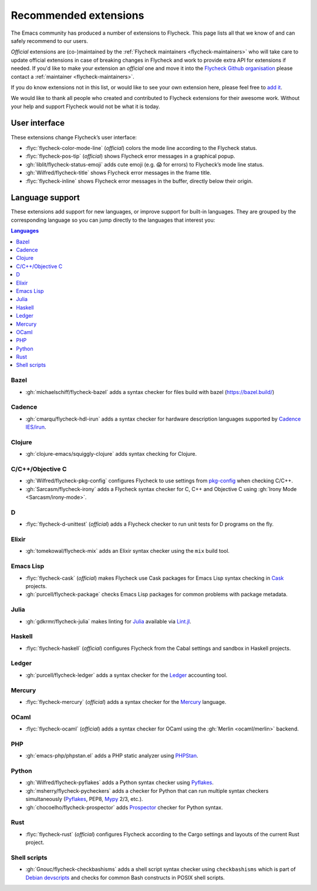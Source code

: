 .. _flycheck-extensions:

========================
 Recommended extensions
========================

The Emacs community has produced a number of extensions to Flycheck.  This page
lists all that we know of and can safely recommend to our users.

*Official* extensions are (co-)maintained by the :ref:`Flycheck maintainers
<flycheck-maintainers>` who will take care to update official extensions in case
of breaking changes in Flycheck and work to provide extra API for extensions if
needed.  If you'd like to make your extension an *official* one and move it into
the `Flycheck Github organisation`_ please contact a :ref:`maintainer
<flycheck-maintainers>`.

If you do know extensions not in this list, or would like to see your own
extension here, please feel free to `add it`_.

We would like to thank all people who created and contributed to Flycheck
extensions for their awesome work.  Without your help and support Flycheck would
not be what it is today.

.. _add it: https://github.com/flycheck/flycheck/edit/master/doc/community/extensions.rst
.. _Flycheck Github organisation: https://github.com/flycheck

User interface
==============

These extensions change Flycheck’s user interface:

* :flyc:`flycheck-color-mode-line` (*official*) colors the mode line according
  to the Flycheck status.
* :flyc:`flycheck-pos-tip` (*official*) shows Flycheck error messages in a
  graphical popup.
* :gh:`liblit/flycheck-status-emoji` adds cute emoji (e.g. 😱 for errors) to
  Flycheck’s mode line status.
* :gh:`Wilfred/flycheck-title` shows Flycheck error messages in the frame title.
* :flyc:`flycheck-inline` shows Flycheck error messages in the buffer, directly
  below their origin.

Language support
================

These extensions add support for new languages, or improve support for built-in
languages.  They are grouped by the corresponding language so you can jump
directly to the languages that interest you:

.. contents:: Languages
   :local:

Bazel
-----
* :gh:`michaelschiff/flycheck-bazel` adds a syntax checker for files build with bazel (https://bazel.build/)

Cadence
-------

* :gh:`cmarqu/flycheck-hdl-irun` adds a syntax checker for hardware description
  languages supported by `Cadence IES/irun`_.

.. _Cadence IES/irun: https://www.cadence.com/content/cadence-www/global/en_US/home/tools/system-design-and-verification/simulation-and-testbench-verification/incisive-enterprise-simulator.html

Clojure
-------

* :gh:`clojure-emacs/squiggly-clojure` adds syntax checking for Clojure.

C/C++/Objective C
-----------------

* :gh:`Wilfred/flycheck-pkg-config` configures Flycheck to use settings from
  `pkg-config`_ when checking C/C++.
* :gh:`Sarcasm/flycheck-irony` adds a Flycheck syntax checker for C, C++ and
  Objective C using :gh:`Irony Mode <Sarcasm/irony-mode>`.

.. _pkg-config: https://www.freedesktop.org/wiki/Software/pkg-config/

D
-

* :flyc:`flycheck-d-unittest` (*official*) adds a Flycheck checker to run unit
  tests for D programs on the fly.

Elixir
------

* :gh:`tomekowal/flycheck-mix` adds an Elixir syntax checker using the ``mix``
  build tool.

Emacs Lisp
----------

* :flyc:`flycheck-cask` (*official*) makes Flycheck use Cask packages for Emacs
  Lisp syntax checking in Cask_ projects.
* :gh:`purcell/flycheck-package` checks Emacs Lisp packages for common problems
  with package metadata.

.. _Cask: https://github.com/cask/cask

Julia
-----

* :gh:`gdkrmr/flycheck-julia` makes linting for Julia_ available via Lint.jl_.

.. _Julia: https://julialang.org
.. _Lint.jl: https://lintjl.readthedocs.io/en/stable/

Haskell
-------

* :flyc:`flycheck-haskell` (*official*) configures Flycheck from the Cabal
  settings and sandbox in Haskell projects.

Ledger
------

* :gh:`purcell/flycheck-ledger` adds a syntax checker for the Ledger_ accounting
  tool.

.. _Ledger: https://ledger-cli.org/

Mercury
-------

* :flyc:`flycheck-mercury` (*official*) adds a syntax checker for the Mercury_
  language.

.. _Mercury: http://mercurylang.org/

OCaml
-----

* :flyc:`flycheck-ocaml` (*official*) adds a syntax checker for OCaml using the
  :gh:`Merlin <ocaml/merlin>` backend.

PHP
---

* :gh:`emacs-php/phpstan.el` adds a PHP static analyzer using PHPStan_.

.. _PHPStan: https://github.com/phpstan/phpstan

Python
------

* :gh:`Wilfred/flycheck-pyflakes` adds a Python syntax checker using Pyflakes_.
* :gh:`msherry/flycheck-pycheckers` adds a checker for Python that can run multiple syntax checkers simultaneously (Pyflakes_, PEP8, Mypy_ 2/3, etc.).
* :gh:`chocoelho/flycheck-prospector` adds Prospector_ checker for Python syntax.

.. _Pyflakes: https://github.com/PyCQA/pyflakes
.. _Prospector: https://github.com/PyCQA/prospector
.. _Mypy: http://mypy-lang.org/

Rust
----

* :flyc:`flycheck-rust` (*official*) configures Flycheck according to the Cargo
  settings and layouts of the current Rust project.

Shell scripts
-------------

* :gh:`Gnouc/flycheck-checkbashisms` adds a shell script syntax checker using
  ``checkbashisms`` which is part of `Debian devscripts`_ and checks for common
  Bash constructs in POSIX shell scripts.

.. _Debian devscripts: https://salsa.debian.org/debian/devscripts
